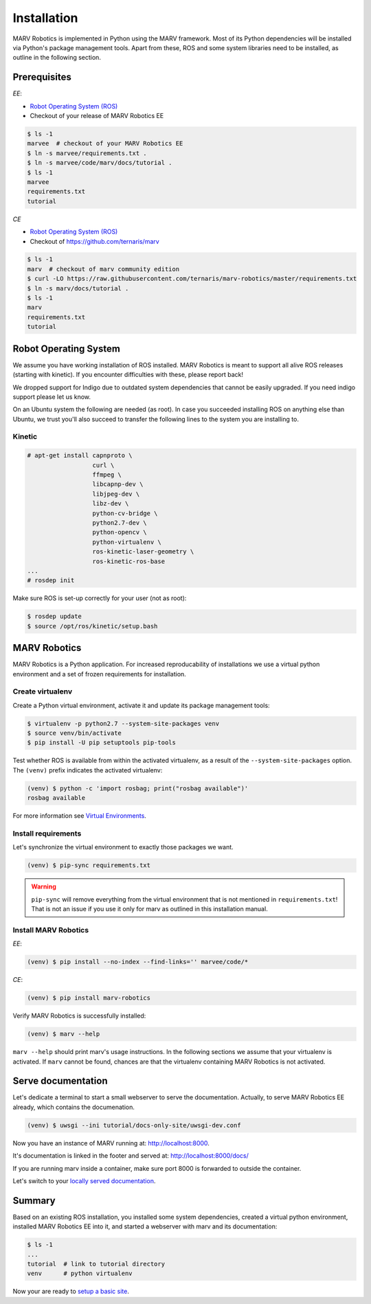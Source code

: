 .. Copyright 2016 - 2018  Ternaris.
.. SPDX-License-Identifier: CC-BY-SA-4.0

.. _install:

Installation
============

MARV Robotics is implemented in Python using the MARV framework. Most of its Python dependencies will be installed via Python's package management tools. Apart from these, ROS and some system libraries need to be installed, as outline in the following section.

Prerequisites
-------------

*EE*:

- `Robot Operating System (ROS) <http://wiki.ros.org/ROS/Installation>`_
- Checkout of your release of MARV Robotics EE

.. code-block:: console

  $ ls -1
  marvee  # checkout of your MARV Robotics EE
  $ ln -s marvee/requirements.txt .
  $ ln -s marvee/code/marv/docs/tutorial .
  $ ls -1
  marvee
  requirements.txt
  tutorial

*CE*

- `Robot Operating System (ROS) <http://wiki.ros.org/ROS/Installation>`_
- Checkout of https://github.com/ternaris/marv

.. code-block:: console

  $ ls -1
  marv  # checkout of marv community edition
  $ curl -LO https://raw.githubusercontent.com/ternaris/marv-robotics/master/requirements.txt
  $ ln -s marv/docs/tutorial .
  $ ls -1
  marv
  requirements.txt
  tutorial


.. _ros-install:

Robot Operating System
----------------------

We assume you have working installation of ROS installed. MARV Robotics is meant to support all alive ROS releases (starting with kinetic). If you encounter difficulties with these, please report back!

We dropped support for Indigo due to outdated system dependencies that cannot be easily upgraded. If you need indigo support please let us know.

On an Ubuntu system the following are needed (as root). In case you succeeded installing ROS on anything else than Ubuntu, we trust you'll also succeed to transfer the following lines to the system you are installing to.


Kinetic
^^^^^^^

.. code-block:: console

   # apt-get install capnproto \
                     curl \
                     ffmpeg \
                     libcapnp-dev \
                     libjpeg-dev \
                     libz-dev \
                     python-cv-bridge \
                     python2.7-dev \
                     python-opencv \
                     python-virtualenv \
                     ros-kinetic-laser-geometry \
                     ros-kinetic-ros-base
   ...
   # rosdep init

Make sure ROS is set-up correctly for your user (not as root):

.. code-block:: console

   $ rosdep update
   $ source /opt/ros/kinetic/setup.bash


.. _marv-install:

MARV Robotics
-------------

MARV Robotics is a Python application. For increased reproducability of installations we use a virtual python environment and a set of frozen requirements for installation.

Create virtualenv
^^^^^^^^^^^^^^^^^

Create a Python virtual environment, activate it and update its package management tools:

.. code-block:: console

  $ virtualenv -p python2.7 --system-site-packages venv
  $ source venv/bin/activate
  $ pip install -U pip setuptools pip-tools

Test whether ROS is available from within the activated virtualenv, as a result of the ``--system-site-packages`` option. The ``(venv)`` prefix indicates the activated virtualenv:

.. code-block:: console

  (venv) $ python -c 'import rosbag; print("rosbag available")'
  rosbag available

For more information see `Virtual Environments
<http://docs.python-guide.org/en/latest/dev/virtualenvs/>`_.


Install requirements
^^^^^^^^^^^^^^^^^^^^
Let's synchronize the virtual environment to exactly those packages we want.

.. code-block:: console

  (venv) $ pip-sync requirements.txt

.. warning::

   ``pip-sync`` will remove everything from the virtual environment that is not mentioned in ``requirements.txt``! That is not an issue if you use it only for marv as outlined in this installation manual.


Install MARV Robotics
^^^^^^^^^^^^^^^^^^^^^

*EE*:

.. code-block:: console

  (venv) $ pip install --no-index --find-links='' marvee/code/*

*CE*:

.. code-block:: console

  (venv) $ pip install marv-robotics

Verify MARV Robotics is successfully installed:

.. code-block:: console

  (venv) $ marv --help

``marv --help`` should print marv's usage instructions. In the following sections we assume that your virtualenv is activated. If ``marv`` cannot be found, chances are that the virtualenv containing MARV Robotics is not activated.


Serve documentation
-------------------

Let's dedicate a terminal to start a small webserver to serve the documentation. Actually, to serve MARV Robotics EE already, which contains the documenation.

.. code-block:: console

  (venv) $ uwsgi --ini tutorial/docs-only-site/uwsgi-dev.conf

Now you have an instance of MARV running at: http://localhost:8000.

It's documentation is linked in the footer and served at: http://localhost:8000/docs/

If you are running marv inside a container, make sure port 8000 is forwarded to outside the container.

Let's switch to your `locally served documentation <http://localhost:8000/docs/install.html#serve-documentation>`_.


Summary
-------

Based on an existing ROS installation, you installed some system dependencies, created a virtual python environment, installed MARV Robotics EE into it, and started a webserver with marv and its documentation:

.. code-block:: console

  $ ls -1
  ...
  tutorial  # link to tutorial directory
  venv      # python virtualenv

Now your are ready to `setup a basic site <./tutorial/setup-basic-site.html>`_.
